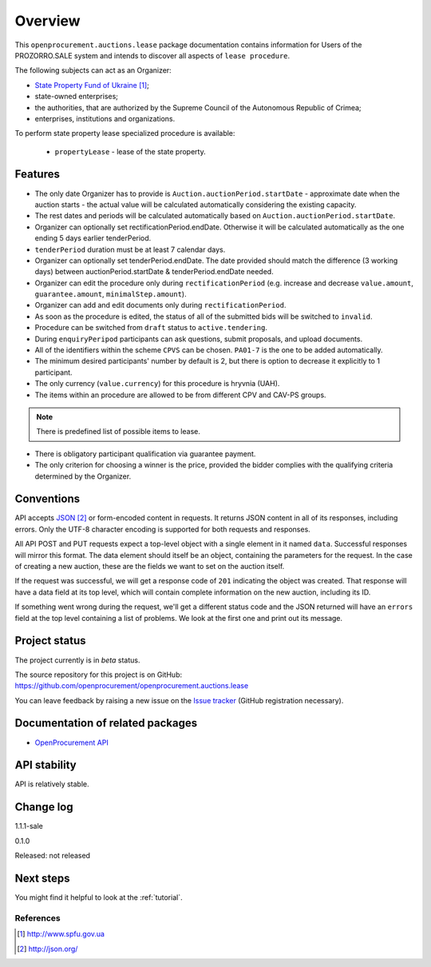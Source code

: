 Overview
========

This ``openprocurement.auctions.lease`` package documentation contains information for Users
of the PROZORRO.SALE system and intends to discover all aspects of ``lease procedure``.


The following subjects can act as an Organizer:

* `State Property Fund of Ukraine`_;

* state-owned enterprises;

* the authorities, that are authorized by the Supreme Council of the Autonomous Republic of Crimea;

* enterprises, institutions and organizations.


To perform state property lease specialized procedure is available:

 * ``propertyLease`` - lease of the state property.

Features
--------

* The only date Organizer has to provide is ``Auction.auctionPeriod.startDate`` - approximate date when the auction starts - the actual value will be calculated automatically considering the existing capacity.

* The rest dates and periods will be calculated automatically based on ``Auction.auctionPeriod.startDate``.

* Organizer can optionally set rectificationPeriod.endDate. Otherwise it will be calculated automatically as the one ending 5 days earlier tenderPeriod.

* ``tenderPeriod`` duration must be at least 7 calendar days.

* Organizer can optionally set tenderPeriod.endDate. The date provided should match the difference (3 working days) between auctionPeriod.startDate & tenderPeriod.endDate needed.

* Organizer can edit the procedure only during ``rectificationPeriod`` (e.g. increase and decrease ``value.amount``, ``guarantee.amount``, ``minimalStep.amount``).

* Organizer can add and edit documents only during ``rectificationPeriod``.

* As soon as the procedure is edited, the status of all of the submitted bids will be switched to ``invalid``.

* Procedure can be switched from ``draft`` status to ``active.tendering``.

* During ``enquiryPeripod`` participants can ask questions, submit proposals, and upload documents.

* All of the identifiers within the scheme ``CPVS`` can be chosen. ``PA01-7`` is the one to be added automatically.

* The minimum desired participants' number by default is 2, but there is option to decrease it explicitly to 1 participant.

* The only currency (``value.currency``) for this procedure is hryvnia (UAH).

* The items within an procedure are allowed to be from different CPV and CAV-PS groups.

.. note:: There is predefined list of possible items to lease.

* There is obligatory participant qualification via guarantee payment.

* The only criterion for choosing a winner is the price, provided the bidder complies with the qualifying criteria determined by the Organizer.

Conventions
-----------

API accepts `JSON`_ or form-encoded content in
requests.  It returns JSON content in all of its responses, including
errors.  Only the UTF-8 character encoding is supported for both requests
and responses.

All API POST and PUT requests expect a top-level object with a single
element in it named ``data``.  Successful responses will mirror this format.
The data element should itself be an object, containing the parameters for
the request.  In the case of creating a new auction, these are the fields we
want to set on the auction itself.

If the request was successful, we will get a response code of ``201``
indicating the object was created.  That response will have a data field at
its top level, which will contain complete information on the new auction,
including its ID.

If something went wrong during the request, we'll get a different status
code and the JSON returned will have an ``errors`` field at the top level
containing a list of problems.  We look at the first one and print out its
message.

Project status
--------------

The project currently is in `beta` status.

The source repository for this project is on GitHub:
https://github.com/openprocurement/openprocurement.auctions.lease

You can leave feedback by raising a new issue on the `Issue tracker
<https://github.com/openprocurement/openprocurement.auctions.lease/issues>`_ (GitHub
registration necessary).

Documentation of related packages
---------------------------------

* `OpenProcurement API <http://api-docs.openprocurement.org/en/latest/>`_

API stability
-------------

API is relatively stable.


Change log
----------
1.1.1-sale


0.1.0

Released: not released

Next steps
----------
You might find it helpful to look at the :ref:`tutorial`.

**********
References
**********

.. target-notes::

.. _`State Property Fund of Ukraine`: http://www.spfu.gov.ua
.. _`JSON`: http://json.org/
